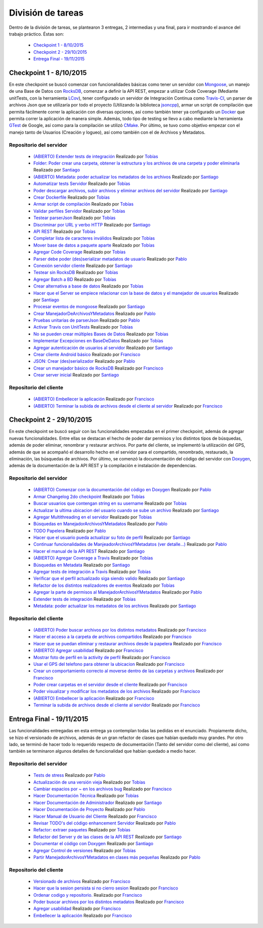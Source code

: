División de tareas
==================

Dentro de la división de tareas, se plantearon 3 entregas, 2 intermedias y una final, para ir mostrando el avance del trabajo práctico. Éstas son:

 * `Checkpoint 1 - 8/10/2015`_
 * `Checkpoint 2 - 29/10/2015`_
 * `Entrega Final - 19/11/2015`_

Checkpoint 1 - 8/10/2015
^^^^^^^^^^^^^^^^^^^^^^^^
En este checkpoint se buscó comenzar con funcionalidades básicas como tener un servidor con `Mongoose <https://github.com/cesanta/mongoose>`_, un manejo de una Base de Datos con `RocksDB <https://rocksdb.org/>`_, comenzar a definir la API REST, empezar a utilizar Code Coverage (Mediante unitTests, con la herramienta `LCov <http://ltp.sourceforge.net/coverage/lcov.php>`_), tener configurado un servidor de Integración Continua como `Travis-CI <https://travis-ci-org>`_, un parser de archivos Json que se utilizaría por todo el proyecto (Utilizando la biblioteca `jsoncpp <http://jsoncpp.sourceforge.net/old.html>`_), armar un script de compilación que permita fácilmente correr la aplicación con diversas opciones, así como también tener ya configurado un `Docker <https://www.docker.com/>`_ que permita correr la aplicación de manera simple. Además, todo tipo de testing se llevo a cabo mediante la herramienta `GTest <https://code.google.com/p/googletest/>`_ de Google, así como para la compilación se utilizó `CMake <https://cmake.org/>`_. Por último, se tuvo como objetivo empezar con el manejo tanto de Usuarios (Creación y logueo), así como también con el de Archivos y Metadatos.

Repositorio del servidor
~~~~~~~~~~~~~~~~~~~~~~~~
 * `(ABIERTO) Extender tests de integración <https://github.com/toblich/UDrive/issues/31>`_ Realizado por `Tobías <https://github.com/toblich>`_
 * `Folder: Poder crear una carpeta, obtener la estructura y los archivos de una carpeta y poder eliminarla <https://github.com/toblich/UDrive/issues/30>`_ Realizado por `Santiago <https://github.com/sfernandez11>`_
 * `(ABIERTO) Metadata: poder actualizar los metadatos de los archivos <https://github.com/toblich/UDrive/issues/29>`_ Realizado por `Santiago <https://github.com/sfernandez11>`_
 * `Automatizar tests Servidor <https://github.com/toblich/UDrive/issues/28>`_ Realizado por `Tobías <https://github.com/toblich>`_
 * `Poder descargar archivos, subir archivos y eliminar archivos del servidor <https://github.com/toblich/UDrive/issues/27>`_ Realizado por `Santiago <https://github.com/sfernandez11>`_
 * `Crear Dockerfile <https://github.com/toblich/UDrive/issues/26>`_ Realizado por `Tobías <https://github.com/toblich>`_
 * `Armar script de compilación <https://github.com/toblich/UDrive/issues/25>`_ Realizado por `Tobías <https://github.com/toblich>`_
 * `Validar perfiles Servidor <https://github.com/toblich/UDrive/issues/24>`_ Realizado por `Tobías <https://github.com/toblich>`_
 * `Testear parserJson <https://github.com/toblich/UDrive/issues/23>`_ Realizado por `Tobías <https://github.com/toblich>`_
 * `Discriminar por URL y verbo HTTP <https://github.com/toblich/UDrive/issues/22>`_ Realizado por `Santiago <https://github.com/sfernandez11>`_
 * `API REST <https://github.com/toblich/UDrive/issues/21>`_ Realizado por `Tobías <https://github.com/toblich>`_
 * `Completar lista de caracteres inválidos <https://github.com/toblich/UDrive/issues/20>`_ Realizado por `Tobías <https://github.com/toblich>`_
 * `Mover base de datos a paquete aparte <https://github.com/toblich/UDrive/issues/19>`_ Realizado por `Tobías <https://github.com/toblich>`_
 * `Agregar Code Coverage <https://github.com/toblich/UDrive/issues/18>`_ Realizado por `Tobías <https://github.com/toblich>`_
 * `Parser debe poder (des)serializar metadatos de usuario <https://github.com/toblich/UDrive/issues/17>`_ Realizado por `Pablo <https://github.com/pciruzzi>`_
 * `Conexión servidor cliente <https://github.com/toblich/UDrive/issues/16>`_ Realizado por `Santiago <https://github.com/sfernandez11>`_
 * `Testear sin RocksDB <https://github.com/toblich/UDrive/issues/15>`_ Realizado por `Tobías <https://github.com/toblich>`_
 * `Agregar Batch a BD <https://github.com/toblich/UDrive/issues/14>`_ Realizado por `Tobías <https://github.com/toblich>`_
 * `Crear alternativa a base de datos <https://github.com/toblich/UDrive/issues/13>`_ Realizado por `Tobías <https://github.com/toblich>`_
 * `Hacer que el Server se empiece relacionar con la base de datos y el manejador de usuarios <https://github.com/toblich/UDrive/issues/12>`_ Realizado por `Santiago <https://github.com/sfernandez11>`_
 * `Procesar eventos de mongoose <https://github.com/toblich/UDrive/issues/11>`_ Realizado por `Santiago <https://github.com/sfernandez11>`_
 * `Crear ManejadorDeArchivosYMetadatos <https://github.com/toblich/UDrive/issues/10>`_ Realizado por `Pablo <https://github.com/pciruzzi>`_
 * `Pruebas unitarias de parserJson <https://github.com/toblich/UDrive/issues/9>`_ Realizado por `Pablo <https://github.com/pciruzzi>`_
 * `Activar Travis con UnitTests <https://github.com/toblich/UDrive/issues/8>`_ Realizado por `Tobías <https://github.com/toblich>`_
 * `No se pueden crear múltiples Bases de Datos <https://github.com/toblich/UDrive/issues/7>`_ Realizado por `Tobías <https://github.com/toblich>`_
 * `Implementar Excepciones en BaseDeDatos <https://github.com/toblich/UDrive/issues/6>`_ Realizado por `Tobías <https://github.com/toblich>`_
 * `Agregar autenticación de usuarios al servidor <https://github.com/toblich/UDrive/issues/5>`_ Realizado por `Santiago <https://github.com/sfernandez11>`_
 * `Crear cliente Android básico <https://github.com/toblich/UDrive/issues/4>`_ Realizado por `Francisco <https://github.com/plandino>`_
 * `JSON: Crear (des)serializador <https://github.com/toblich/UDrive/issues/3>`_ Realizado por `Pablo <https://github.com/pciruzzi>`_
 * `Crear un manejador básico de RocksDB <https://github.com/toblich/UDrive/issues/2>`_ Realizado por `Francisco <https://github.com/plandino>`_
 * `Crear server inicial <https://github.com/toblich/UDrive/issues/1>`_ Realizado por `Santiago <https://github.com/sfernandez11>`_

Repositorio del cliente
~~~~~~~~~~~~~~~~~~~~~~~
 * `(ABIERTO) Embellecer la aplicación <https://github.com/plandino/clienteUdrive/issues/2>`_ Realizado por `Francisco <https://github.com/plandino>`_
 * `(ABIERTO) Terminar la subida de archivos desde el cliente al servidor <https://github.com/plandino/clienteUdrive/issues/1>`_ Realizado por `Francisco <https://github.com/plandino>`_


Checkpoint 2 - 29/10/2015
^^^^^^^^^^^^^^^^^^^^^^^^^
En este checkpoint se buscó seguir con las funcionalidades empezadas en el primer checkpoint, además de agregar nuevas funcionalidades. Entre ellas se destacan el hecho de poder dar permisos y los distintos tipos de búsquedas, además de poder eliminar, renombrar y restaurar archivos. Por parte del cliente, se implementó la utilización del GPS, además de que se acompañó el desarrollo hecho en el servidor para el compartido, renombrado, restaurado, la eliminación, las búsquedas de archivos. Por último, se comenzó la documentación del código del servidor con `Doxygen <http://www.stack.nl/~dimitri/doxygen/>`_, además de la documentación de la API REST y la compilación e instalación de dependencias.

Repositorio del servidor
~~~~~~~~~~~~~~~~~~~~~~~~
 * `(ABIERTO) Comenzar con la documentación del código en Doxygen <https://github.com/toblich/UDrive/issues/49>`_ Realizado por `Pablo <https://github.com/pciruzzi>`_
 * `Armar Changelog 2do checkpoint <https://github.com/toblich/UDrive/issues/48>`_ Realizado por `Tobías <https://github.com/toblich>`_
 * `Buscar usuarios que contengan string en su username <https://github.com/toblich/UDrive/issues/47>`_ Realizado por `Tobías <https://github.com/toblich>`_
 * `Actualizar la ultima ubicacion del usuario cuando se sube un archivo <https://github.com/toblich/UDrive/issues/46>`_ Realizado por `Santiago <https://github.com/sfernandez11>`_
 * `Agregar Multithreading en el servidor <https://github.com/toblich/UDrive/issues/45>`_ Realizado por `Tobías <https://github.com/toblich>`_
 * `Búsquedas en ManejadorArchivosYMetadatos <https://github.com/toblich/UDrive/issues/42>`_ Realizado por `Pablo <https://github.com/pciruzzi>`_
 * `TODO Papelera <https://github.com/toblich/UDrive/issues/41>`_ Realizado por `Pablo <https://github.com/pciruzzi>`_
 * `Hacer que el usuario pueda actualizar su foto de perfil <https://github.com/toblich/UDrive/issues/40>`_ Realizado por `Santiago <https://github.com/sfernandez11>`_
 * `Continuar funcionalidades de ManjeadorArchivosYMetadatos (ver detalle...) <https://github.com/toblich/UDrive/issues/39>`_ Realizado por `Pablo <https://github.com/pciruzzi>`_
 * `Hacer el manual de la API REST <https://github.com/toblich/UDrive/issues/38>`_ Realizado por `Santiago <https://github.com/sfernandez11>`_
 * `(ABIERTO) Agregar Coverage a Travis <https://github.com/toblich/UDrive/issues/37>`_ Realizado por `Tobías <https://github.com/toblich>`_
 * `Búsquedas en Metadata <https://github.com/toblich/UDrive/issues/36>`_ Realizado por `Santiago <https://github.com/sfernandez11>`_
 * `Agregar tests de integración a Travis <https://github.com/toblich/UDrive/issues/35>`_ Realizado por `Tobías <https://github.com/toblich>`_
 * `Verificar que el perfil actualizado siga siendo valido <https://github.com/toblich/UDrive/issues/34>`_ Realizado por `Santiago <https://github.com/sfernandez11>`_
 * `Refactor de los distintos realizadores de eventos <https://github.com/toblich/UDrive/issues/33>`_ Realizado por `Tobías <https://github.com/toblich>`_
 * `Agregar la parte de permisos al ManejadorArchivosYMetadatos <https://github.com/toblich/UDrive/issues/32>`_ Realizado por `Pablo <https://github.com/pciruzzi>`_
 * `Extender tests de integración <https://github.com/toblich/UDrive/issues/31>`_ Realizado por `Tobías <https://github.com/toblich>`_
 * `Metadata: poder actualizar los metadatos de los archivos <https://github.com/toblich/UDrive/issues/29>`_ Realizado por `Santiago <https://github.com/sfernandez11>`_

Repositorio del cliente
~~~~~~~~~~~~~~~~~~~~~~~
 * `(ABIERTO) Poder buscar archivos por los distintos metadatos <https://github.com/plandino/clienteUdrive/issues/11>`_ Realizado por `Francisco <https://github.com/plandino>`_
 * `Hacer el acceso a la carpeta de archivos compartidos <https://github.com/plandino/clienteUdrive/issues/10>`_ Realizado por `Francisco <https://github.com/plandino>`_
 * `Hacer que se puedan eliminar y restaurar archivos desde la papelera <https://github.com/plandino/clienteUdrive/issues/9>`_ Realizado por `Francisco <https://github.com/plandino>`_
 * `(ABIERTO) Agregar usabilidad <https://github.com/plandino/clienteUdrive/issues/8>`_ Realizado por `Francisco <https://github.com/plandino>`_
 * `Mostrar foto de perfil en la activity de perfil <https://github.com/plandino/clienteUdrive/issues/7>`_ Realizado por `Francisco <https://github.com/plandino>`_
 * `Usar el GPS del telefono para obtener la ubicacion <https://github.com/plandino/clienteUdrive/issues/6>`_ Realizado por `Francisco <https://github.com/plandino>`_
 * `Crear un comportamiento correcto al moverse dentro de las carpetas y archivos <https://github.com/plandino/clienteUdrive/issues/5>`_ Realizado por `Francisco <https://github.com/plandino>`_
 * `Poder crear carpetas en el servidor desde el cliente <https://github.com/plandino/clienteUdrive/issues/4>`_ Realizado por `Francisco <https://github.com/plandino>`_
 * `Poder visualizar y modificar los metadatos de los archivos <https://github.com/plandino/clienteUdrive/issues/3>`_ Realizado por `Francisco <https://github.com/plandino>`_
 * `(ABIERTO) Embellecer la aplicación <https://github.com/plandino/clienteUdrive/issues/2>`_ Realizado por `Francisco <https://github.com/plandino>`_
 * `Terminar la subida de archivos desde el cliente al servidor <https://github.com/plandino/clienteUdrive/issues/1>`_ Realizado por `Francisco <https://github.com/plandino>`_


Entrega Final - 19/11/2015
^^^^^^^^^^^^^^^^^^^^^^^^^^
Las funcionalidades entregadas en esta entrega ya contemplan todas las pedidas en el enunciado. Propiamente dicho, se hizo el versionado de archivos, además de un gran refactor de clases que habían quedado muy grandes. Por otro lado, se terminó de hacer todo lo requerido respecto de documentación (Tanto del servidor como del cliente), así como también se terminaron algunos detalles de funcionalidad que habían quedado a medio hacer.

Repositorio del servidor
~~~~~~~~~~~~~~~~~~~~~~~~
 * `Tests de stress <https://github.com/toblich/UDrive/issues/59>`_ Realizado por `Pablo <https://github.com/pciruzzi>`_
 * `Actualización de una versión vieja <https://github.com/toblich/UDrive/issues/58>`_ Realizado por `Tobías <https://github.com/toblich>`_
 * `Cambiar espacios por ~ en los archivos bug <https://github.com/toblich/UDrive/issues/57>`_ Realizado por `Francisco <https://github.com/plandino>`_
 * `Hacer Documentación Técnica <https://github.com/toblich/UDrive/issues/56>`_ Realizado por `Tobías <https://github.com/toblich>`_
 * `Hacer Documentación de Administrador <https://github.com/toblich/UDrive/issues/55>`_ Realizado por `Santiago <https://github.com/sfernandez11>`_
 * `Hacer Documentación de Proyecto <https://github.com/toblich/UDrive/issues/54>`_ Realizado por `Pablo <https://github.com/pciruzzi>`_
 * `Hacer Manual de Usuario del Cliente <https://github.com/toblich/UDrive/issues/53>`_ Realizado por `Francisco <https://github.com/plandino>`_
 * `Revisar TODO's del código enhancement Servidor <https://github.com/toblich/UDrive/issues/52>`_ Realizado por `Pablo <https://github.com/pciruzzi>`_
 * `Refactor: extraer paquetes <https://github.com/toblich/UDrive/issues/51>`_ Realizado por `Tobías <https://github.com/toblich>`_
 * `Refactor del Server y de las clases de la API REST <https://github.com/toblich/UDrive/issues/50>`_ Realizado por `Santiago <https://github.com/sfernandez11>`_
 * `Documentar el código con Doxygen <https://github.com/toblich/UDrive/issues/49>`_ Realizado por `Santiago <https://github.com/sfernandez11>`_
 * `Agregar Control de versiones <https://github.com/toblich/UDrive/issues/44>`_ Realizado por `Tobías <https://github.com/toblich>`_
 * `Partir ManejadorArchivosYMetadatos en clases más pequeñas <https://github.com/toblich/UDrive/issues/43>`_ Realizado por `Pablo <https://github.com/pciruzzi>`_

Repositorio del cliente
~~~~~~~~~~~~~~~~~~~~~~~
 * `Versionado de archivos <https://github.com/plandino/clienteUdrive/issues/14>`_ Realizado por `Francisco <https://github.com/plandino>`_
 * `Hacer que la sesion persista si no cierro sesion <https://github.com/plandino/clienteUdrive/issues/13>`_ Realizado por `Francisco <https://github.com/plandino>`_
 * `Ordenar codigo y repositorio. <https://github.com/plandino/clienteUdrive/issues/12>`_ Realizado por `Francisco <https://github.com/plandino>`_
 * `Poder buscar archivos por los distintos metadatos <https://github.com/plandino/clienteUdrive/issues/11>`_ Realizado por `Francisco <https://github.com/plandino>`_
 * `Agregar usabilidad <https://github.com/plandino/clienteUdrive/issues/8>`_ Realizado por `Francisco <https://github.com/plandino>`_
 * `Embellecer la aplicación <https://github.com/plandino/clienteUdrive/issues/2>`_ Realizado por `Francisco <https://github.com/plandino>`_
